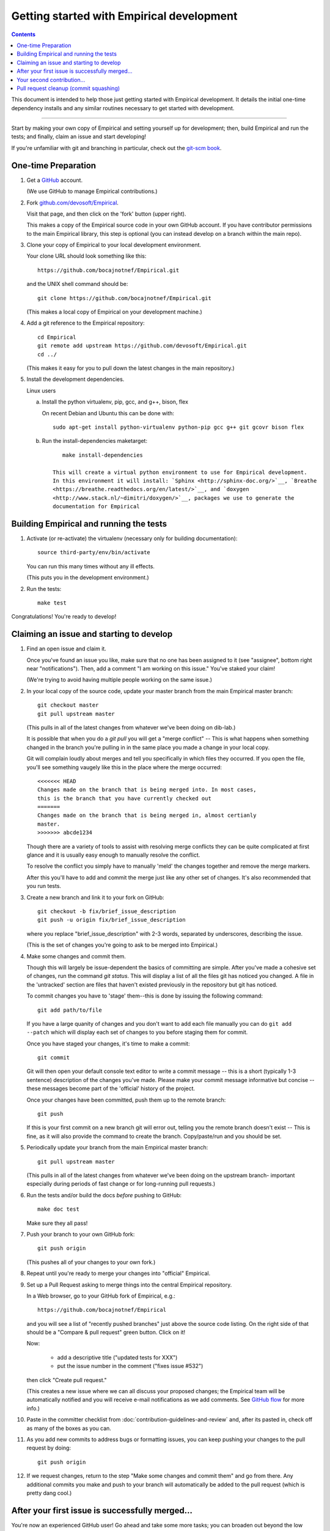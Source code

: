 Getting started with Empirical development
======================================

.. contents::

This document is intended to help those just getting started with Empirical
development. It details the initial one-time dependency installs and any
similar routines necessary to get started with development.

----

Start by making your own copy of Empirical and setting yourself up for
development; then, build Empirical and run the tests; and finally, claim
an issue and start developing!

If you're unfamiliar with git and branching in particular, check out
the `git-scm book <http://git-scm.com/book/en/Git-Branching>`__.

One-time Preparation
--------------------

#. Get a `GitHub <http://github.com>`__ account.

   (We use GitHub to manage Empirical contributions.)

#. Fork `github.com/devosoft/Empirical <https://github.com/devosoft/Empirical>`__.

   Visit that page, and then click on the 'fork' button (upper right).

   This makes a copy of the Empirical source code in your own GitHub account.
   If you have contributor permissions to the main Empirical library, this step
   is optional (you can instead develop on a branch within the main repo).

#. Clone your copy of Empirical to your local development environment.

   Your clone URL should look something like this::

       https://github.com/bocajnotnef/Empirical.git

   and the UNIX shell command should be::

       git clone https://github.com/bocajnotnef/Empirical.git

   (This makes a local copy of Empirical on your development machine.)

#. Add a git reference to the Empirical repository::

       cd Empirical
       git remote add upstream https://github.com/devosoft/Empirical.git
       cd ../

   (This makes it easy for you to pull down the latest changes in the
   main repository.)

#. Install the development dependencies.


   Linux users

   a.  Install the python  virtualenv, pip, gcc, and g++, bison, flex

       On recent Debian and Ubuntu this can be done with::

           sudo apt-get install python-virtualenv python-pip gcc g++ git gcovr bison flex
   b.  Run the install-dependencies maketarget::

           make install-dependencies
	
	This will create a virtual python environment to use for Empirical development.
	In this environment it will install: `Sphinx <http://sphinx-doc.org/>`__, `Breathe
   	<https://breathe.readthedocs.org/en/latest/>`__, and `doxygen
   	<http://www.stack.nl/~dimitri/doxygen/>`__, packages we use to generate the
   	documentation for Empirical


.. #. Create a virtual Python environment within which to work with
   `virtualenv <https://pypi.python.org/pypi/virtualenv>`__::

       cd Empirical
       python2.7 -m virtualenv third-party/env

   This gives you a place to install packages necessary for running Empirical.

   OS X users and others may need to download virtualenv first::

	curl -O https://pypi.python.org/packages/source/v/virtualenv/virtualenv-1.11.6.tar.gz
	tar xzf virtualenv*
	cd virtualenv-*; python2.7 virtualenv.py ../env; cd ..

   `Mac ports <https://www.macports.org/>`__ users on the OS X platform can
   install pip by execution from the command line::
     
       sudo port install py27-pip
     
   `Homebrew <http://brew.sh/>`__ users on the OS X platform will have pip
   already installed


.. #. Activate the virtualenv and install a few packages::

       source third-party/env/bin/activate
       make install-dependencies

   (This installs `Sphinx <http://sphinx-doc.org/>`__, `Breathe
   <https://breathe.readthedocs.org/en/latest/>`__, and `doxygen
   <http://www.stack.nl/~dimitri/doxygen/>`__, packages we use to generate the
   documentation for Empirical).


Building Empirical and running the tests
------------------------------------

#. Activate (or re-activate) the virtualenv
   (necessary only for building documentation)::

      source third-party/env/bin/activate

   You can run this many times without any ill effects.

   (This puts you in the development environment.)


#. Run the tests::

      make test

Congratulations! You're ready to develop!

Claiming an issue and starting to develop
------------------------------------------

#. Find an open issue and claim it.

   Once you've found an issue you like, make sure that no one has been
   assigned to it (see "assignee", bottom right near "notifications").
   Then, add a comment "I am working on this issue." You've staked
   your claim!

   (We're trying to avoid having multiple people working on the same issue.)

#. In your local copy of the source code, update your master branch
   from the main Empirical master branch::

      git checkout master
      git pull upstream master

   (This pulls in all of the latest changes from whatever we've been
   doing on dib-lab.)

   It is possible that when you do a `git pull` you will get a "merge
   conflict" -- This is what happens when something changed in the branch you're
   pulling in in the same place you made a change in your local copy.

   Git will complain loudly about merges and tell you specifically in which
   files they occurred. If you open the file, you'll see something vaugely
   like this in the place where the merge occurred::

      <<<<<<< HEAD
      Changes made on the branch that is being merged into. In most cases,
      this is the branch that you have currently checked out
      =======
      Changes made on the branch that is being merged in, almost certianly
      master.
      >>>>>>> abcde1234

   Though there are a variety of tools to assist with resolving merge
   conflicts they can be quite complicated at first glance and it is usually
   easy enough to manually resolve the conflict.

   To resolve the conflict you simply have to manually 'meld' the changes
   together and remove the merge markers.

   After this you'll have to add and commit the merge just like any other set
   of changes. It's also recommended that you run tests.

#. Create a new branch and link it to your fork on GitHub::

      git checkout -b fix/brief_issue_description
      git push -u origin fix/brief_issue_description

   where you replace "brief_issue_description" with 2-3 words, separated
   by underscores, describing the issue.

   (This is the set of changes you're going to ask to be merged into Empirical.)

#. Make some changes and commit them.

   Though this will largely be issue-dependent the basics of committing are
   simple. After you've made a cohesive set of changes, run the command `git
   status`. This will display a list of all the files git has noticed you
   changed. A file in the 'untracked' section are files that haven't existed
   previously in the repository but git has noticed.

   To commit changes you have to 'stage' them--this is done by issuing the
   following command::

      git add path/to/file

   If you have a large quanity of changes and you don't want to add each file
   manually you can do ``git add --patch`` which will display each set of
   changes to you before staging them for commit.

   Once you have staged your changes, it's time to make a commit::

      git commit

   Git will then open your default console text editor to write a commit
   message -- this is a short (typically 1-3 sentence) description of the
   changes you've made. Please make your commit message informative but
   concise -- these messages become part of the 'official' history of the
   project. 

   Once your changes have been committed, push them up to the remote branch::

      git push

   If this is your first commit on a new branch git will error out, telling
   you the remote branch doesn't exist -- This is fine, as it will also provide
   the command to create the branch. Copy/paste/run and you should be set.

#. Periodically update your branch from the main Empirical master branch::

      git pull upstream master

   (This pulls in all of the latest changes from whatever we've been
   doing on the upstream branch- important especially during periods of fast 
   change or for long-running pull requests.)

#. Run the tests and/or build the docs *before* pushing to GitHub::

      make doc test

   Make sure they all pass!

#. Push your branch to your own GitHub fork::

      git push origin

   (This pushes all of your changes to your own fork.)

#. Repeat until you're ready to merge your changes into "official" Empirical.

#. Set up a Pull Request asking to merge things into the central Empirical
   repository.

   In a Web browser, go to your GitHub fork of Empirical, e.g.::

      https://github.com/bocajnotnef/Empirical

   and you will see a list of "recently pushed branches" just above the
   source code listing.  On the right side of that should be a
   "Compare & pull request" green button.  Click on it!

   Now:

     * add a descriptive title ("updated tests for XXX")
     * put the issue number in the comment ("fixes issue #532")
   
   then click "Create pull request."

   (This creates a new issue where we can all discuss your proposed
   changes; the Empirical team will be automatically notified and you will
   receive e-mail notifications as we add comments.  See `GitHub flow
   <http://scottchacon.com/2011/08/31/github-flow.html>`__ for more
   info.)

#. Paste in the committer checklist from
   :doc:`contribution-guidelines-and-review`
   and, after its pasted in, check off as many of the boxes as you can.

#. As you add new commits to address bugs or formatting issues, you can keep
   pushing your changes to the pull request by doing::

      git push origin

#. If we request changes, return to the step "Make some changes and
   commit them" and go from there.  Any additional commits you make and
   push to your branch will automatically be added to the pull request
   (which is pretty dang cool.)

After your first issue is successfully merged...
------------------------------------------------

You're now an experienced GitHub user!  Go ahead and take some more
tasks; you can broaden out beyond the low hanging fruit if you like.

Your second contribution...
---------------------------

Here are a few pointers on getting started on your second (or third,
or fourth, or nth contribution).

So, assuming you've found an issue you'd like to work on there are a
couple things to do to make sure your local copy of the repository is
ready for a new issue--specifically, we need to make sure it's in sync
with the remote repository so you aren't working on a old copy. So::

        git checkout master
        git fetch --all
        git pull

This puts you on the latest master branch and pulls down updates from
GitHub with any changes that may have been made since your last
contribution (usually including the merge of your last
contribution). Then we merge those changes into your local copy of the
master branch.

Now, you can go back to `Claiming an issue and starting to develop`_.

Pull request cleanup (commit squashing)
---------------------------------------

Submitters are invited to reduce the numbers of commits in their pull requests
either via `git rebase -i upstream/master` or this recipe::

        git pull # make sure the local is up to date
        git pull upstream master # get up to date
        # fix any merge conflicts
        git status # sanity check
        git diff upstream/master # does the diff look correct? (no merge markers)
        git reset --soft upstream/master # un-commit the differences from dib/master
        git status # sanity check
        git commit --all # package all differences in one commit
        git status # sanity check
        git push # should fail
        git push --force # override what's in GitHub's copy of the branch/pull request
